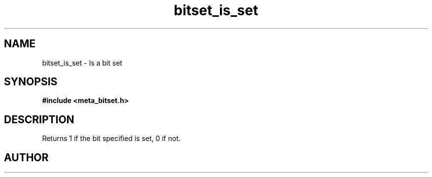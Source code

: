 .TH bitset_is_set 3 2016-01-30 "" "The Meta C Library"
.SH NAME
bitset_is_set \- Is a bit set
.SH SYNOPSIS
.B #include <meta_bitset.h>
.sp
.Fo "int bitset_is_set"
.Fa "bitset b"
.Fa "size_t i"
.Fc
.SH DESCRIPTION
Returns 1 if the bit specified is set, 0 if not.
.SH AUTHOR
.An B. Augestad, bjorn.augestad@gmail.com
